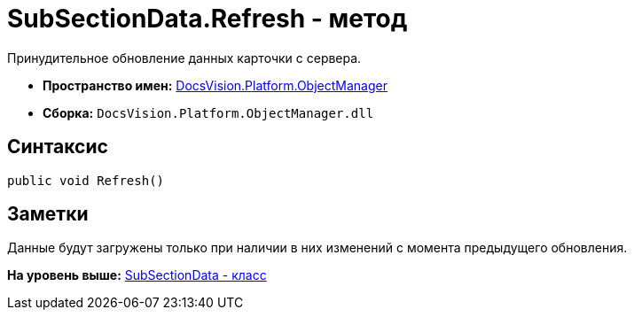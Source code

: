 = SubSectionData.Refresh - метод

Принудительное обновление данных карточки с сервера.

* [.keyword]*Пространство имен:* xref:api/DocsVision/Platform/ObjectManager/ObjectManager_NS.adoc[DocsVision.Platform.ObjectManager]
* [.keyword]*Сборка:* [.ph .filepath]`DocsVision.Platform.ObjectManager.dll`

== Синтаксис

[source,pre,codeblock,language-csharp]
----
public void Refresh()
----

== Заметки

Данные будут загружены только при наличии в них изменений с момента предыдущего обновления.

*На уровень выше:* xref:../../../../api/DocsVision/Platform/ObjectManager/SubSectionData_CL.adoc[SubSectionData - класс]
